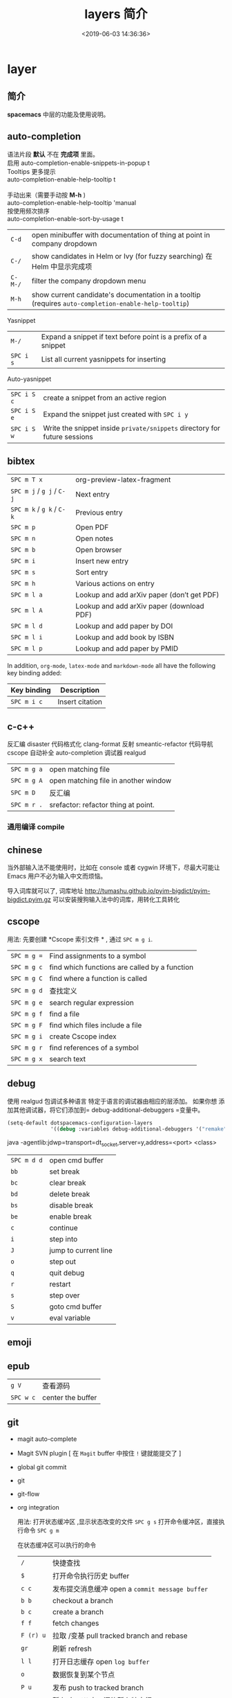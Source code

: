 #+TITLE: layers 简介
#+DESCRIPTION: layers 简介
#+KEYWORDS: spacemacs,layer
#+CATEGORIES: 软件使用
#+DATE: <2019-06-03 14:36:36>

* layer
** 简介 
  *spacemacs* 中层的功能及使用说明。 
 #+HTML: <!-- more -->
 
** auto-completion
   #+begin_verse
   语法片段 *默认* 不在 *完成项* 里面。
   启用 auto-completion-enable-snippets-in-popup t
   #+end_verse

   #+begin_verse
   Tooltips 更多提示 
   auto-completion-enable-help-tooltip t
   
   手动出来（需要手动按 *M-h* )
   auto-completion-enable-help-tooltip 'manual
   #+end_verse
   #+begin_verse
   按使用频次排序 
   auto-completion-enable-sort-by-usage t
   #+end_verse
   
   | ~C-d~   | open minibuffer with documentation of thing at point in company dropdown                             |
   | ~C-/~   | show candidates in Helm or Ivy (for fuzzy searching) 在 Helm 中显示完成项                            |
   | ~C-M-/~ | filter the company dropdown menu                                                                     |
   | ~M-h~   | show current candidate's documentation in a tooltip (requires =auto-completion-enable-help-tooltip=) |

   Yasnippet
   | ~M-/~     | Expand a snippet if text before point is a prefix of a snippet |
   | ~SPC i s~ | List all current yasnippets for inserting                      |

   Auto-yasnippet
   | ~SPC i S c~ | create a snippet from an active region                                    |
   | ~SPC i S e~ | Expand the snippet just created with ~SPC i y~                            |
   | ~SPC i S w~ | Write the snippet inside =private/snippets= directory for future sessions |

** bibtex
   | ~SPC m T x~ | org-preview-latex-fragment                    |
   | ~SPC m j~ / ~g j~ / ~C-j~ | Next entry                                 |
   | ~SPC m k~ / ~g k~ / ~C-k~ | Previous entry                             |
   | ~SPC m p~                 | Open PDF                                   |
   | ~SPC m n~                 | Open notes                                 |
   | ~SPC m b~                 | Open browser                               |
   | ~SPC m i~                 | Insert new entry                           |
   | ~SPC m s~                 | Sort entry                                 |
   | ~SPC m h~                 | Various actions on entry                   |
   | ~SPC m l a~               | Lookup and add arXiv paper (don’t get PDF) |
   | ~SPC m l A~               | Lookup and add arXiv paper (download PDF)  |
   | ~SPC m l d~               | Lookup and add paper by DOI                |
   | ~SPC m l i~               | Lookup and add book by ISBN                |
   | ~SPC m l p~               | Lookup and add paper by PMID               |

   In addition, =org-mode=, =latex-mode= and =markdown-mode= all have the following
   key binding added:

   | Key binding   | Description                                |
   |---------------+--------------------------------------------|
   | ~SPC m i c~   | Insert citation                            |
** c-c++
   反汇编 disaster
   代码格式化 clang-format
   反射 smeantic-refactor
   代码导航 cscope
   自动补全 auto-completion
   调试器 realgud 

   | ~SPC m g a~ | open matching file                   |
   | ~SPC m g A~ | open matching file in another window |
   | ~SPC m D~   | 反汇编                               |
   | ~SPC m r .~ | srefactor: refactor thing at point.  |

*** 通用编译 compile
** chinese
   当外部输入法不能使用时，比如在 console 或者 cygwin 环境下，尽最大可能让 Emacs
   用户不必为输入中文而烦恼。
  
   导入词库就可以了, 词库地址 
   http://tumashu.github.io/pyim-bigdict/pyim-bigdict.pyim.gz
   可以安装搜狗输入法中的词库，用转化工具转化
** cscope  
   用法: 先要创建 *Cscope 索引文件 * ,  通过  ~SPC m g i~.
   
   | ~SPC m g =~ | Find assignments to a symbol                  |
   | ~SPC m g c~ | find which functions are called by a function |
   | ~SPC m g C~ | find where a function is called               |
   | ~SPC m g d~ | 查找定义                                      |
   | ~SPC m g e~ | search regular expression                     |
   | ~SPC m g f~ | find a file                                   |
   | ~SPC m g F~ | find which files include a file               |
   | ~SPC m g i~ | create Cscope index                           |
   | ~SPC m g r~ | find references of a symbol                   |
   | ~SPC m g x~ | search text                                   |

** debug 
      使用 realgud 包调试多种语言
   特定于语言的调试器由相应的层添加。 如果你想
   添加其他调试器，将它们添加到= debug-additional-debuggers =变量中。

   #+BEGIN_SRC emacs-lisp
     (setq-default dotspacemacs-configuration-layers
                   '((debug :variables debug-additional-debuggers '("remake"))))
   #+END_SRC


   java -agentlib:jdwp=transport=dt_socket,server=y,address=<port> <class>
   | ~SPC m d d~ | open cmd buffer      |
   | ~bb~        | set break            |
   | ~bc~        | clear break          |
   | ~bd~        | delete break         |
   | ~bs~        | disable break        |
   | ~be~        | enable break         |
   | ~c~         | continue             |
   | ~i~         | step into            |
   | ~J~         | jump to current line |
   | ~o~         | step out             |
   | ~q~         | quit debug           |
   | ~r~         | restart              |
   | ~s~         | step over            |
   | ~S~         | goto cmd buffer      |
   | ~v~         | eval variable        |
** emoji 
** epub
   | ~g V~     | 查看源码          |
   | ~SPC w c~ | center the buffer |

** git
   - magit auto-complete
   - Magit SVN plugin [ 在 ~Magit~ buffer 中按住 ~!~ 键就能提交了 ]
   - global git commit
   - git
   - git-flow
   - org integration

     用法:  
     打开状态缓冲区 ,显示状态改变的文件 ~SPC g s~
     打开命令缓冲区，直接执行命令 ~SPC g m~
    
     在状态缓冲区可以执行的命令
     | ~/~       | 快捷查找                                        |
     | ~$~       | 打开命令执行历史 buffer                         |
     | ~c c~     | 发布提交消息缓冲 open a =commit message buffer= |
     | ~b b~     | checkout a branch                               |
     | ~b c~     | create a branch                                 |
     | ~f f~     | fetch changes                                   |
     | ~F (r) u~ | 拉取 /变基 pull tracked branch and rebase       |
     | ~gr~      | 刷新 refresh                                    |
     | ~l l~     | 打开日志缓存 open =log buffer=                  |
     | ~o~       | 数据恢复到某个节点                              |
     | ~P u~     | 发布 push to tracked branch                     |
     | ~s~       | 暂存,在 diff 中，还能暂存特定行                 |
     | ~x~       | 丢弃更改                                        |
     | ~S~       | 暂存全部                                        |
     | ~TAB~     | 查看文件改动 (diff)                             |
     | ~u~       | 取消暂存                                        |
     | ~U~       | 取消所有的暂存                                  |
     | ~v or V~  | select multiple lines                           |
     | ~z z~     | 隐藏改动                                        |

     写提交消息的 buff 中，按 ~M-n~ ,~M-p~  可以上下遍历历史提交信息

    
   git time machine(时间机器能够显示文件每次提交的内容 ),打开按键 ~SPC g t~
   | ~SPC g t~ | start git timemachine and initiate transient-state |
   | ~c~       | show current commit                                |
   | ~n~       | show next commit                                   |
   | ~N~       | show previous commit                               |
   | ~p~       | show previous commit                               |
   | ~q~       | leave transient-state and git timemachine          |
   | ~Y~       | copy current commit hash                           |

** github
** google translate
   | 翻译     | google-translate-at-point-reverse  @@html:<kbd>@@ SPC x g t @@html:</kbd>@@ |
   | 反向翻译 | google-translate-query-translate-reverse                                    |
   | 支持列表 | google-translate-supported-languages                                        |
   

   定义输出方向 
   google-translate-output-destination
   - nil  弹出缓冲区
   - echo-area
   - popup  弹出窗口
   - kill-ring 

** helm 
   调整 helm 缓冲区尺寸
   #+BEGIN_SRC emacs-lisp
     (setq-default dotspacemacs-configuration-layers '(
                                                       (helm :variables helm-enable-auto-resize t)))
   #+END_SRC

   #+begin_verse
   查找,@@html:<kbd>@@ SPC / @@html:</kbd>@@ 
   直接在搜索到的内容里改结果，就不用转到文件了 。 ~C-c C-e~
   到父一层目录查找，范围更广了 ~C-l~
   启动瞬态 ~M-SPC~
   #+end_verse
      
   书签管理 
   | ~C-d~ |删除|
   | ~C-e~ | 编辑                   |
   | ~C-f~ | 是否显示文件名位置                     |
   | ~C-o~ | open the selected bookmark in another window |

   helm-swoop,显示实时的搜索缓冲区, ~SPC s s~,觉得也没啥用
       
   对于通用参数，用法是,先选择函数，然后按 ~C-u~,最后按 ~RET~ 
   实例 : ~SPC SPC org-reload C-u RET~
       
   多个文件替换，只要 ~C-c C-e~,然后进入 ~iedit state~ 模式(~SPC s e~)
       
   回到 helm-buffer ,快捷键是 ~SPC r l~
   
   helm 中排除某 STRING  !STRING
** html 
   web-mode  编辑  css 和 html
   编辑 Sass/Scss 和 Less
*** 编译 Less
    C-c C-c         less-css-compile
    C-M-q           prog-indent-sexp

    emmet-mode 自动生成 html css
    evil-matchit 在 Tags 中导航 用 %
    slim 和 pug 模板 用 slim-mode 和 pug-mode 编辑
    急着看，用 impatient-mode
*** 键盘绑定  
**** Web 文件
     | 实时预览     | ~SPC m i~   |
     | 到对应标签   | ~SPC m g b~ |
     | 到子标签     | ~SPC m g c~ |
     | 导航到父标签 | ~SPC m g p~ |
**** CSS/SCSS
     | quickly navigate CSS rules | ~SPC m g h~ |
**** [[file:~/book/program/cheatsheet-a5.pdf][emmet-mode]] 
*** 缩略元素 C-j 扩展
    - HTML abbreviations
      - Basic tags
        a                       <a href=""></a>
        a.x                    <a class="x" href=""></a>
        a#q.x               <a id="q" class="x" href=""></a>
        a#q.x.y.z          <a id="q" class="x y z" href=""></a>
        #q                     <div id="q"> </div>
        .x                       <div class="x"> </div>
        #q.x                   <div id="q" class="x"> </div>
        #q.x.y.z              <div id="q" class="x y z"> </div>
      - Empty tags
        a/                       <a href=""/>
        a/.x                     <a class="x" href=""/>
        a/#q.x                   <a id="q" class="x" href=""/>
        a/#q.x.y.z               <a id="q" class="x y z" href=""/>
        Self-closing tags
        input[type=text]         <input type="text" name="" value=""/>
        img                      <img src="" alt=""/>
        img>metadata/*2          <img src="" alt=""> <metadata/> <metadata/> </img>
      - Siblings
        a+b                      <a href=""></a> <b></b>
        a+b+c                    <a href=""></a> <b></b> <c></c>
        a.x+b                    <a class="x" href=""></a> <b></b>
        a#q.x+b                  <a id="q" class="x" href=""></a> <b></b>
        a#q.x.y.z+b              <a id="q" class="x y z" href=""></a> <b></b>
        a#q.x.y.z+b#p.l.m.n      <a id="q" class="x y z" href=""></a> <b id="p" class="l m n"></b>
      - Tag expansion
        table+                   <table> <tr> <td> </td> </tr> </table>
        dl+                      <dl> <dt></dt> <dd></dd> </dl>
        ul+                      <ul> <li></li> </ul>
        ul++ol+                  <ul> <li></li> </ul> <ol> <li></li> </ol>
        ul#q.x.y[m=l]            <ul id="q" class="x y" m="l"> <li></li> </ul>
      - Parent > child
        a>b                      <a href=""><b></b></a>
        a>b>c                    <a href=""><b><c></c></b></a>
        a.x>b                    <a class="x" href=""><b></b></a>
        a#q.x>b                  <a id="q" class="x" href=""><b></b></a>
        a#q.x.y.z>b              <a id="q" class="x y z" href=""><b></b></a>
        a#q.x.y.z>b#p.l.m.n      <a id="q" class="x y z" href=""><b id="p" class="l m n"></b></a>
        #q>.x                    <div id="q"> <div class="x"> </div> </div>
        a>b+c                    <a href=""> <b></b> <c></c> </a>
        a>b+c>d                  <a href=""> <b></b> <c><d></d></c> </a>
      - Climb-up
        a>b^c                    <a href=""><b></b></a><c></c>
        a>b>c^d                  <a href=""> <b><c></c></b> <d></d> </a>
        a>b>c^^d                 <a href=""><b><c></c></b></a> <d></d>
      - Multiplication
        a*1                      <a href=""></a>
        a*2                      <a href=""></a> <a href=""></a>
        a/*2                     <a href=""/> <a href=""/>
        a*2+b*2                  <a href=""></a> <a href=""></a> <b></b> <b></b>
        a*2>b*2                  <a href=""> <b></b> <b></b> </a> <a href=""> <b></b> <b></b> </a>
        a>b*2                    <a href=""> <b></b> <b></b> </a>
        a#q.x>b#q.x*2            <a id="q" class="x" href=""> <b id="q" class="x"></b> <b id="q" class="x"></b> </a>
        a#q.x>b/#q.x*2           <a id="q" class="x" href=""> <b id="q" class="x"/> <b id="q" class="x"/> </a>
      - Item numbering
        ul>li.item$*3            <ul> <li class="item1"></li> <li class="item2"></li> <li class="item3"></li> </ul>
        ul>li.item$$$*3          <ul> <li class="item001"></li> <li class="item002"></li> <li class="item003"></li> </ul>
        ul>li.item$@-*3          <ul> <li class="item3"></li> <li class="item2"></li> <li class="item1"></li> </ul>
        ul>li.item$@3*3          <ul> <li class="item3"></li> <li class="item4"></li> <li class="item5"></li> </ul>
        ul>li.item$@-3*3         <ul> <li class="item5"></li> <li class="item4"></li> <li class="item3"></li> </ul>
        a$b$@-/*5                <a1b5/> <a2b4/> <a3b3/> <a4b2/> <a5b1/>
        a.$*2>b.$$@-*3           <a class=\"1\" href=""> <b class=\"03\"></b> <b class=\"02\"></b> <b class=\"01\"></b> </a> <a class=\"2\" href=""> <b class=\"03\"></b> <b class=\"02\"></b> <b class=\"01\"></b> </a>
      - Properties
        b[x]                     <b x=""></b>
        b[x=]                    <b x=""></b>
        b[x=""]                  <b x=""></b>
        b[x=y]                   <b x="y"></b>
        b[x="y"]                 <b x="y"></b>
        b[x="()"]                <b x="()"></b>
        b[x m]                   <b x="" m=""></b>
        b[x= m=""]               <b x="" m=""></b>
        b[x=y m=l]               <b x="y" m="l"></b>
        b/[x=y m=l]              <b x="y" m="l"/>
        b#foo[x=y m=l]           <b id="foo" x="y" m="l"></b>
        b.foo[x=y m=l]           <b class="foo" x="y" m="l"></b>
        b#foo.bar.mu[x=y m=l]    <b id="foo" class="bar mu" x="y" m="l"></b>
        b/#foo.bar.mu[x=y m=l]   <b id="foo" class="bar mu" x="y" m="l"/>
        b[x=y]+b                 <b x="y"></b> <b></b>
        b[x=y]+b[x=y]            <b x="y"></b> <b x="y"></b>
        b[x=y]>b                 <b x="y"><b></b></b>
        b[x=y]>b[x=y]            <b x="y"><b x="y"></b></b>
        b[x=y]>b[x=y]+c[x=y]     <b x="y"> <b x="y"></b> <c x="y"></c> </b>
      - Parentheses
        (a)                      <a href=""></a>
        (a)+(b)                  <a href=""></a> <b></b>
        a>(b)                    <a href=""><b></b></a>
        (a>b)>c                  <a href=""><b></b></a>
        (a>b)+c                  <a href=""><b></b></a> <c></c>
        z+(a>b)+c+k              <z></z> <a href=""><b></b></a> <c></c> <k></k>
        (x)*2                    <x></x> <x></x>
        ((x)*2)                  <x></x> <x></x>
        ((x))*2                  <x></x> <x></x>
        (x>b)*2                  <x><b></b></x> <x><b></b></x>
        (x+b)*2                  <x></x> <b></b> <x></x> <b></b>
      - Text
        a{Click me}              <a href="">Click me</a>
        a>{Click me}*2           <a href=""> Click me Click me </a>
        x{click}+b{here}         <x>click</x> <b>here</b>
        span>{click}+b{here}     <span> click <b>here</b> </span>
        p>{Click}+span{here}+{ to continue} <p> Click <span>here</span> to continue </p>
        p{Click}+span{here}+{ to continue} <p> Click </p> <span>here</span> to continue
      - Filter: HTML with comments
        a.b|c                    <!-- .b --> <a class="b" href=""></a> <!-- /.b -->
        #a>.b|c                  <!-- #a --> <div id="a"> <!-- .b --> <div class="b"> </div> <!-- /.b --> </div> <!-- /#a -->
    - CSS abbreviations
      - Basic Usage
        - p1-2!+m10e+bd1#2s        padding: 1px 2px !important; margin: 10em; border: 1px #222 solid;
      - Keywords
        m                        margin: ;
        bg+                      background: #fff url() 0 0 no-repeat;
        c                        color: #000;
** imenu-list 
   | ~SPC b i~ | toggle imenu-list window                               |
   | ~q~       | quit imenu-list window                                 |
   | ~RET~     | go to current entry                                    |
   | ~d~       | display current entry, keep focus on imenu-list window |
   | ~f~       | fold/unfold current section                            |
   | ~r~       | refresh imenu-list window                              |
** import-js  [导入模块，并导航代码]
   安装  
   #+BEGIN_SRC sh
     $ npm install -g import-js
   #+END_SRC
   如果这不起作用,可以用下面方式 
   #+BEGIN_SRC sh
     $ sudo npm install --unsafe-perm -g import-js
   #+END_SRC

   启用，在 javascript 配置 
   #+BEGIN_SRC elisp
     (javascript :variables javascript-import-tool 'import-js)
   #+END_SRC
   然后，层 ~react~  和 ~typescript~ 也有此特性

   | ~SPC m i i~ | 导入光标下变量对应的模块                 |
   | ~SPC m i f~ | 导入任何缺少的模块并删除任何未使用的模块 |
   | ~SPC m i g~ | 转到光标下的变量模块                     |

** javascript
   使用 js2-mode 对 js 语言支持
   特性  
   - 多个后端支持：Tern 和 LSP
   - 智能代码折叠
   - 重构：使用[[https://github.com/magnars/js2-refactor.el][js2-refactor]]完成。
   - 自动完成和文档
   - 通过[[https://github.com/skeeto/skewer-mode][skewer-mode]]和[[https://github.com/pandeiro/livid-mode][livid-mode]]提供 REPL
   - 使用 web-beautify 格式化

   启用 导入帮助程序(~ImportJS~) 
   #+begin_src sh
     $ npm install -g import-js
   #+end_src
  
   flycheck 错误检查
   #+BEGIN_SRC sh
     $ npm install -g eslint
     # or
     $ npm install -g jshint
   #+END_SRC

   如果安装在非标准目录中，请添加该目录
   #+BEGIN_SRC elisp
     (add-to-list 'exec-path "/path/to/node/bins" t)
   #+END_SRC

   美化 
   添加  ~web-beautify~ ，或 ~prettier~ 层，参考层文档

   import-js，导入模块，并导航代码
   #+BEGIN_SRC elisp
     (javascript :variables javascript-import-tool 'import-js)
   #+END_SRC
   | ~SPC m i i~ | 导入光标下变量对应的模块                 |
   | ~SPC m i f~ | 导入任何缺少的模块并删除任何未使用的模块 |
   | ~SPC m g i~ | 转到光标下变量对应的模块                 |

   选择后端 
   #+BEGIN_SRC elisp
     (javascript :variables javascript-backend 'tern)
   #+END_SRC

   或者本地变量 =.dir-locals.el=
   #+BEGIN_SRC elisp
     ((js2-mode (javascript-backend . lsp)))
   #+END_SRC

   选择格式化程序
   #+BEGIN_SRC elisp
     (javascript :variables javascript-fmt-tool 'web-beautify)
   #+END_SRC

   或者本地变量 =.dir-locals.el=
   #+BEGIN_SRC elisp
     ((js2-mode (javascript-fmt-tool . prettier)))
   #+END_SRC

   调试器（dap 集成）
   安装 =M-x dap-firefox-setup= 

   调整缩进，设置变量
   #+BEGIN_SRC emacs-lisp
     (setq-default js2-basic-offset 2)
   #+END_SRC
   或者
   #+BEGIN_SRC emacs-lisp
     (javascript :variables js2-basic-offset 2)
   #+END_SRC

   同样 缩进 JSON 文件的方式,或在 层中设置
   #+BEGIN_SRC emacs-lisp
     (setq-default js-indent-level 2)
   #+END_SRC

   浏览器端 REPL 交互 ,需要开启 httpd 服务
   空白页交互 run-skewer
   页面交互,需要安装 Greasemonkey 脚本
   #+BEGIN_SRC elisp
     (setq-default dotspacemacs-configuration-layers
                   '((javascript :variables javascript-repl `skewer)))
   #+END_SRC

   服务器端 REPL 交互 
   #+BEGIN_SRC elisp
     (setq-default dotspacemacs-configuration-layers
                   '((javascript :variables javascript-repl `nodejs)))
   #+END_SRC

   node ,配置 自动把 node_modules/.bin 添加到  =exec_path=
   #+BEGIN_SRC elisp
     (setq-default dotspacemacs-configuration-layers
                   '((javascript :variables node-add-modules-path t)))
   #+END_SRC

   js2 模式
   ~SPC m w~ ,切换 js2 模式警告和错误
   ~%~,块间跳转
   
   js2 mode 补全 ~node~ 变量
   #+BEGIN_SRC elisp
     (setq-default dotspacemacs-configuration-layers
                   '((javascript :variables js2-include-node-externs t)))
   #+END_SRC

   | ~SPC m z c~ | 隐藏元素          |
   | ~SPC m z o~ | 显示元素          |
   | ~SPC m z r~ | 显示所有元素      |
   | ~SPC m z e~ | 隐藏/显示元素开关 |
   | ~SPC m z F~ | 隐藏函数开关      |
   | ~SPC m z C~ | 隐藏注释开关      |

   重构（js2-refactor）
   | ~SPC m k~     | 删除到行的末尾，但不跨越语义边界                                       |
   | ~SPC m r 3 i~ | 将三元运算符转换为 if 语句                                             |
   | ~SPC m r a g~ | 如果缺少，则创建一个= / * global * / = annotation，并添加 var 以指向它 |
   | ~SPC m r a o~ | 用对象文字命名参数   替换函数调用的参数                                |
   | ~SPC m r b a~ | 将最后一个子节点移出当前函数，if-statement，for-loop 或 while-loop     |
   | ~SPC m r c a~ | 将多行数组转换为一行                                                   |
   | ~SPC m r c o~ | 将多行对象文字转换为一行                                               |
   | ~SPC m r c u~ | 将多行函数转换为一行（期望分号作为语句分隔符）                         |
   | ~SPC m r e a~ | 将一行数组转换为多行                                                   |
   | ~SPC m r e f~ | 将标记的表达式提取到新的命名函数中                                     |
   | ~SPC m r e m~ | 将标记的表达式提取到对象文字中的新方法中                               |

   文档（js-doc）
   | ~SPC m r d b~ | 为当前文件插入 JSDoc 注释 |
   | ~SPC m r d f~ | 为函数 插入 JSDoc 注释    |
   | ~SPC m r d t~ | 给注释插入 tag|
   | ~SPC m r d h~ | 显示可用的 jsdoc tag 列表 |

   REPL（skewer-mode）

   | ~SPC m e e~ | 求值选中部分表达式               |
   | ~SPC m e E~ | 求值选区并插入结果               |
   | ~SPC m s b~ | 求值 buff                        |
   | ~SPC m s B~ | 求值选区 并 切换到 REPL buffer   |
   | ~SPC m s r~ | 将当前选区发送到 REPL            |
   | ~SPC m s s~ | 切换到 REPL                      |

** latex
   | ~SPC m -~     | recenter output buffer                     |
   | ~SPC m ​,​~     | TeX command on master file                 |
   | ~SPC m .~     | mark LaTeX environment                     |
   | ~SPC m *~     | mark LaTeX section                         |
   | ~SPC m %~     | comment or uncomment a paragraph           |
   | ~SPC m ;~     | comment or uncomment a region              |
   | ~SPC m a~     | run all commands (compile and open viewer) |
   | ~SPC m b~     | build                                      |
   | ~SPC m c~     | close LaTeX environment                    |
   | ~SPC m e~     | insert LaTeX environment                   |
   | ~SPC m i i~   | insert =\item=                             |
   | ~SPC m k~     | kill TeX job                               |
   | ~SPC m l~     | recenter output buffer                     |
   | ~SPC m m~     | insert LaTeX macro                         |
   | ~SPC m s~     | insert LaTeX section                       |
   | ~SPC m v~     | view output                                |
   | ~SPC m h d~   | TeX documentation, can be very slow        |
   | ~SPC m f e~   | fill LaTeX environment                     |
   | ~SPC m f p~   | fill LaTeX paragraph                       |
   | ~SPC m f r~   | fill LaTeX region                          |
   | ~SPC m f s~   | fill LaTeX section                         |
   | ~SPC m p r~   | preview region                             |
   | ~SPC m p b~   | preview buffer                             |
   | ~SPC m p d~   | preview document                           |
   | ~SPC m p e~   | preview environment                        |
   | ~SPC m p s~   | preview section                            |
   | ~SPC m p p~   | preview at point                           |
   | ~SPC m p f~   | cache preamble for preview                 |
   | ~SPC m p c~   | clear previews                             |
   | ~SPC m v~     | view                                       |
   | ~SPC m x b~   | make font bold                             |
   | ~SPC m x B~   | make font medium weight                    |
   | ~SPC m x c~   | make font monospaced (for code)            |
   | ~SPC m x e~   | make font emphasised                       |
   | ~SPC m x i~   | make font italic                           |
   | ~SPC m x o~   | make font oblique                          |
   | ~SPC m x r~   | remove font properties                     |
   | ~SPC m x f a~ | use calligraphic font                      |
   | ~SPC m x f c~ | use small-caps font                        |
   | ~SPC m x f f~ | use sans serif font                        |
   | ~SPC m x f n~ | use normal font                            |
   | ~SPC m x f r~ | use serif font                             |
   | ~SPC m x f u~ | use upright font                           |

   Folding
   Available only when =latex-enable-folding= is non nil.

   | Key binding | Description          |
   |-------------+----------------------|
   | ~SPC m z =~ | fold TeX math        |
   | ~SPC m z b~ | fold TeX buffer      |
   | ~SPC m z e~ | fold TeX environment |
   | ~SPC m z m~ | fold TeX macro       |
   | ~SPC m z r~ | fold TeX region      |

   RefTeX

   | Key binding   | Description                           |
   |---------------+---------------------------------------|
   | ~SPC m r c~   | reftex-citation                       |
   | ~SPC m r g~   | reftex-grep-document                  |
   | ~SPC m r i~   | reftex-index-selection-or-word        |
   | ~SPC m r I~   | reftex-display-index                  |
   | ~SPC m r TAB~ | reftex-index                          |
   | ~SPC m r l~   | reftex-label                          |
   | ~SPC m r p~   | reftex-index-phrase-selection-or-word |
   | ~SPC m r P~   | reftex-index-visit-phrases-buffer     |
   | ~SPC m r r~   | reftex-reference                      |
   | ~SPC m r s~   | reftex-search-document                |
   | ~SPC m r t~   | reftex-toc                            |
   | ~SPC m r T~   | reftex-toc-recenter                   |
   | ~SPC m r v~   | reftex-view-crossref                  |
** lisp
*** 调试 (有问题)
    #+BEGIN_SRC elisp
      (defun helloworld (name)
        (let ((n (subroutine name)))
          (message (format "Hello world, %s!" name))))

      (defun subroutine (s)
        (concat "my dear " s))

      (helloworld "Spacemacs")
    #+END_SRC

    步骤
    1. 此在文件里 按 ~, '~
    1. 把光标放在源码块， 按 ~, e f~. 每个表达式都要执行一遍 (函数的定义有了)
    2. 如果想调试某个表达式，把光标放在 ~defun~ 关键字处，按 ~, d f~, 它会放置一个 ~断点~ (断点有了)
    3. 然后在调用的地方 ， =(helloworld "Spacemacs")= 右括号尾部, 按 ~, e e~ ,求值表达式 (调试的代码有了)

*** 结构安全编辑
    保持 ~s-expressions~ 平衡
    开关 ~SPC m T s~
     
    自动开启
    #+BEGIN_SRC emacs-lisp
      (spacemacs/toggle-evil-safe-lisp-structural-editing-on-register-hook-emacs-lisp-mode)
    #+END_SRC

    or to enable it for all supported modes:

    #+BEGIN_SRC emacs-lisp
      (spacemacs/toggle-evil-safe-lisp-structural-editing-on-register-hooks)
    #+END_SRC

    模式行会显示此标记  =🆂=
*** 键绑定
    | ~SPC m g g~                | 转到定义                                             |
    | ~SPC m g G~                | 两一个窗口打开定义                                   |
    | ~SPC m h h~                | 函数简短描述                                         |
    | ~SPC m c c~                | 字节编译当前文件                                     |
    | ~SPC m c l~                | 弹出 compile-log buffer                              |
    | ~SPC m e $~ or ~SPC m e l~ | 跳到行尾并求值,( 这个好 )                            |
    | ~SPC m e b~                | evaluate current buffer                              |
    | ~SPC m e C~                | evaluate current =defun= or =setq=                   |
    | ~SPC m e e~                | 求值光标前的表达式                                   |
    | ~SPC m e f~                | 求值当前函数 (好)                                    |
    | ~SPC m e r~                | evaluate current region  (这个很好)                  |
    | ~SPC m ​,​~                  | toggle =lisp state=  (不会用)                        |
    | ~SPC m t b~                | run tests of current buffer  (不会用)                |
    | ~SPC m t q~                | run =ert=                (不会用)                    |
    | ~SPC m d m~                | open [[https://github.com/joddie/macrostep][macrostep]] transient-state(对宏有用，可以折叠宏) |
    | ~SPC m :~                  | toggle nameless minor mode(关闭命名空间)             |
    | ~SPC k :~                  | 执行 lisp 命令                                       |
    | ~SPC k (~                  | 插入同级表达式(上一行)                               |
    | ~SPC k )~                  | 插入同级表达式(下一行)                               |
    | ~SPC k $~                  | 到此表达式尾部括号                                   |
    | ~SPC k 0~                  | 到此表达式开头 ( % 更好)                             |
    | ~SPC k ds~                 | 删除光标下的符号 (还行)                              |
    | ~SPC k dw~                 | 删除 word                                            |
    | ~SPC k w~                  | wrap expression with parenthesis                     |
    | ~SPC k W~                  | unwrap expression                                    |
    | ~SPC k y~                  | copy expression (还行)                               |
*** 用 overseer 测试
    | ~SPC m t a~ | overseer test |
    | ~SPC m t A~ | test debug    |
    | ~SPC m t t~ | run test      |
    | ~SPC m t b~ | test buffer   |
    | ~SPC m t f~ | test file     |
    | ~SPC m t g~ | test tags     |
    | ~SPC m t p~ | test prompt   |
    | ~SPC m t q~ | test quiet    |
    | ~SPC m t h~ | test help     |
*** 开启 smartparens 可以求值配对函数
    | ~SPC m e c~ | evaluate sexp around point   |
    | ~SPC m e s~ | evaluate symbol around point |
*** 代码格式化
    | ~SPC m = b~ | format current buffer   |
    | ~SPC m = f~ | format current function |
    | ~SPC m = o~ | format all on one line  |
    | ~SPC m = s~ | format current sexp     |
*** 调试
    | ~SPC m d f~ | on a =defun= symbol toggle on the instrumentalisation of the function  |
    | ~SPC m d F~ | on a =defun= symbol toggle off the instrumentalisation of the function |
    | ~SPC m d t~ | insert =(debug)= to print the stack trace and re-evaluate the function |

** org
*** 特点 
    整合子弹头 org-bullets 
    整合番茄时钟  org-pomodaro 
    演示模式 org-present
    插入图像 org-download
    管理工程下的代办 org-projectile
    插入 org 格式的剪贴板中的 URL (org-cliplink) 
   
    : 任何 org 相关代码 不能在  =dotspacemacs/user-config= 之前加载，会冲突
    确定 org 加载后，对 org 进行配置 
    #+BEGIN_SRC emacs-lisp
      (with-eval-after-load 'org
        ;; here goes your Org config :)
        ;; ....
        )
    #+END_SRC

    要不来会出现异常，如下
    #+begin_verse
   If this is not done you will encounter a lot of unbind key exceptions while working with org.
   More details can be found [[https://github.com/syl20bnr/spacemacs/issues/8106][here]].
    #+end_verse

*** github 
    导出到 github
    #+BEGIN_SRC emacs-lisp
      (setq-default dotspacemacs-configuration-layers '(
                                                        (org :variables org-enable-github-support t)))
    #+END_SRC

*** Twitter Bootstrap support
    启用导出到 Twitter Bootstrap 格式的 HTML   
    #+BEGIN_SRC emacs-lisp
      (setq-default dotspacemacs-configuration-layers '(
                                                        (org :variables
                                                             org-enable-bootstrap-support t)))
    #+END_SRC

*** Gnuplot 
    通过[[http://www.gnuplot.info/][Gnuplot]]绘制表格内的数据, windows 有问题，要排除  =dotspacemacs-excluded-packages=
*** Reveal.js
    导出 Reveal.js

    #+BEGIN_SRC emacs-lisp
      (setq-default dotspacemacs-configuration-layers
                    '((org :variables org-enable-reveal-js-support t)))
    #+END_SRC

    [[https://github.com/hakimel/reveal.js/releases][download]] =reveal.js= 并且 把 =org-reveal-root= 指向 =reveal.js=  路径
    文档 the [[https://github.com/yjwen/org-reveal#set-the-location-of-revealjs][manual]].

    或者，将以下行添加到要处理的每个 =.org= 文件中：
    #+BEGIN_EXAMPLE
      #+REVEAL_ROOT: http://cdn.jsdelivr.net/reveal.js/3.0.0/
    #+END_EXAMPLE
*** Org-journal [ 简单的日记管理系统 ]
    - 在目录中每天创建一个单独的日志文件
    - 新的日志文件将始终迁移具有所选 TODO 状态的条目
    - 具有日志加密功能
    - 轻松集成 org-agenda 和 Emacs 日历，iCalendar

    #+BEGIN_SRC emacs-lisp
      (setq-default dotspacemacs-configuration-layers '(
                                                        (org :variables
                                                             org-enable-org-journal-support t)))
    #+END_SRC
    
    默认存储在 =~/Documents/journal/= 文件夹, 在 user-config 中覆盖
    #+BEGIN_SRC emacs-lisp
      (setq org-journal-dir "~/org/journal/")
    #+END_SRC

    要更改日志文件名格式 
    #+BEGIN_SRC emacs-lisp
      (setq org-journal-file-format "%Y-%m-%d")
    #+END_SRC
    *警告* : 不能包含扩展名，会破坏日历搜索功能

    配置日志的格式 
    #+BEGIN_EXAMPLE
    #+TITLE: Tuesday, September 06 2016
    #+END_EXAMPLE
    配置日期 
    #+BEGIN_SRC emacs-lisp
      (setq org-journal-date-prefix "#+TITLE: ")
      (setq org-journal-date-format "%A, %B %d %Y")
    #+END_SRC
  
    配置时间格式
    #+BEGIN_SRC emacs-lisp
      (setq org-journal-time-prefix "* ")
      (setq org-journal-time-format "")
    #+END_SRC

    或在 layer 中配置也可以
  
    #+BEGIN_SRC emacs-lisp
      (setq-default dotspacemacs-configuration-layers '(
                                                        (org :variables
                                                             org-enable-org-journal-support t
                                                             org-journal-dir "~/org/journal/"
                                                             org-journal-file-format "%Y-%m-%d"
                                                             org-journal-date-prefix "#+TITLE: "
                                                             org-journal-date-format "%A, %B %d %Y"
                                                             org-journal-time-prefix "* "
                                                             org-journal-time-format "")
                                                        )
    #+END_SRC
*** Hugo (巨大，无限) 
    是一种兼容 ~Markdown~ , ~TOML/YAML~ 的前端格式
    #+BEGIN_SRC emacs-lisp
      (setq-default dotspacemacs-configuration-layers '(
                                                        (org :variables
                                                             org-enable-hugo-support t)))
    #+END_SRC
*** Trello [ 也是一种文档展现形式吧 ]
    #+BEGIN_SRC emacs-lisp
      (setq-default dotspacemacs-configuration-layers '(
                                                        (org :variables
                                                             org-enable-trello-support t)))
    #+END_SRC
*** bullets
    配置子弹
    #+BEGIN_SRC emacs-lisp
      (setq org-bullets-bullet-list '("■" "◆" "▲" "▶"))
    #+END_SRC
    禁用子弹
    #+BEGIN_SRC emacs-lisp
      (dotspacemacs-excluded-packages '(org-bullets))
    #+END_SRC
*** Project [ 项目支持 ]
    指定项目特定 TODOs,如果是绝对路径，那么所有项目的 TODOs 都在那个文件里，只有
    文件名的话,就存储在项目的根目录

    #+BEGIN_SRC emacs-lisp
      (setq-default dotspacemacs-configuration-layers
                    '((org :variables org-projectile-file "TODOs.org")))
    #+END_SRC

    TODO 文件不会自动加载到 agenda 中的，可以这样配置 
    #+BEGIN_SRC emacs-lisp
      (with-eval-after-load 'org-agenda
        (require 'org-projectile)
        (mapcar '(lambda (file)
                   (when (file-exists-p file)
                     (push file org-agenda-files)))
                (org-projectile-todo-files)))
    #+END_SRC
*** Org-brain support
*** Mode line 
    临时显示  org clock , 请按 ~SPC t m c~   
    永久显示 
    #+BEGIN_SRC elisp
      (setq spaceline-org-clock-p t)
    #+END_SRC
*** Sticky header[ 粘性标题支持 ]
    #+BEGIN_SRC emacs-lisp
      (setq-default dotspacemacs-configuration-layers '(
                                                        (org :variables
                                                             org-enable-sticky-header t)))
    #+END_SRC
*** Epub 
    输出 epub 格式 
    #+BEGIN_SRC emacs-lisp
      (setq-default dotspacemacs--configuration-layers
                    '((org :variables
                           org-enable-epub-support t)))
    #+END_SRC
*** 快捷键
**** start org
     | ~SPC a o #~   | 显示 agenda 中没有开启 TODO 的列表                                 |
     | ~SPC a o /~   | 在 agenda files 中搜索                                             |
     | ~SPC a o a~   | agenda list                                                        |
     | ~SPC a o c~   | 打开 capture ,供你写文字(可以配置模板)                             |
     | ~SPC a o e~   | org store agenda views                                             |
     | ~SPC a o f i~ | org feed 转到 inbox                                                |
     | ~SPC a o f u~ | org feed 更新全部                                                  |
     | ~SPC a o C c~ | 取消时钟                                                           |
     | ~SPC a o C g~ | 最后的 clocked-in clock (go to specific recent clock with ~SPC u~) |
     | ~SPC a o C i~ | clock in                                                           |
     | ~SPC a o C I~ | clock in last                                                      |
     | ~SPC a o C j~ | 到 current clock                                                   |
     | ~SPC a o C o~ | clock out                                                          |
     | ~SPC a o C r~ | resolve clocks                                                     |
     | ~SPC a o l~   | 保存 link                                                          |
     | ~SPC a o m~   | 列出 tags                                                          |
     | ~SPC a o o~   | agenda 命令列表                                                    |
     | ~SPC a o s~   | 也是搜索，就是上面的显示文件名                                     |
     | ~SPC a o t~   | 显示 todo list                                                     |
**** 开关
     | ~SPC m T c~ | org-toggle-checkbox                           |
     | ~SPC m T e~ | org-toggle-pretty-entities                    |
     | ~SPC m T i~ | org-toggle-inline-images                      |
     | ~SPC m T l~ | org-toggle-link-display                       |
     | ~SPC m T t~ | org-show-todo-tree                            |
     | ~SPC m T T~ | org-todo                                      |
     | ~SPC m T V~ | toggle =space-doc-mode= a read-only view mode |
     | ~SPC m T x~ | org-preview-latex-fragment                    |
**** org-mode
     | ~SPC m *~     | org-ctrl-c-star                               |
     | ~SPC m RET~   | org-ctrl-c-ret                                |
     | ~SPC m -~     | org-ctrl-c-minus                              |
     | ~SPC m '​~     | org-edit-special                              |
     | ~SPC m a~     | org-agenda                                    |
     | ~SPC m A~     | org-attach                                    |
     | ~SPC m c~     | org-capture                                   |
     | ~SPC m C c~   | org-clock-cancel                              |
     | ~SPC m C d~   | Temporarily show clock times for current file |
     | ~SPC m C e~   | org-evaluate-time-range                       |
     | ~SPC m C g~   | org-clock-goto                                |
     | ~SPC m C i~   | org-clock-in                                  |
     | ~SPC m C I~   | org-clock-in-last                             |
     | ~SPC m C j~   | Jump to the current clock                     |
     | ~SPC m C o~   | org-clock-out                                 |
     | ~SPC m C R~   | Insert clock report                           |
     | ~SPC m C r~   | org-resolve-clocks                            |
     | ~SPC m d d~   | org-deadline                                  |
     | ~SPC m d s~   | org-schedule                                  |
     | ~SPC m d t~   | org-time-stamp                                |
     | ~SPC m d T~   | org-time-stamp-inactive                       |
     | ~SPC m e e~   | org-export-dispatch                           |
     | ~SPC m e m~   | send current buffer as HTML email message     |
     | ~SPC m f i~   | org-feed-goto-inbox                           |
     | ~SPC m f u~   | org-feed-update-all                           |
     | ~SPC m l~     | org-open-at-point                             |
     | ~SPC m L~     | org-shiftright                                |
     | ~SPC m H~     | org-shiftleft                                 |
     | ~SPC m K~     | org-shiftup                                   |
     | ~SPC m J~     | org-shiftdown                                 |
     | ~SPC m C-S-l~ | org-shiftcontrolright                         |
     | ~SPC m C-S-h~ | org-shiftcontrolleft                          |
     | ~SPC m C-S-j~ | org-shiftcontroldown                          |
     | ~SPC m C-S-k~ | org-shiftcontrolup                            |
     | ~SPC s j~     | spacemacs/jump-in-buffer (jump to a heading)  |
**** evil-org-mode
     | ~gj~ / ~gk~   | 元素间导航        |
     | ~gh~ / ~gl~   | 父 /子 间导航     |
     | ~gH~          | 根节点,第一级标题 |
     | ~M-j~ / ~M-k~ | 元素移动          |
     | ~M-J~ / ~M-K~ | 元素树移动        |
     | ~M-h~ / ~M-l~ | 元素自身升降级    |
     | ~M-H~ / ~M-L~ | 元素树升降级      |
**** 表
     | ~SPC m t c~   | 把表转换为 table.el              |
     | ~SPC m t d c~ | 删除列                           |
     | ~SPC m t d r~ | 删除行                           |
     | ~SPC m t e~   | 插入计算结果                     |
     | ~SPC m t E~   | 导出表格(格式自己配)             |
     | ~SPC m t i c~ | 插入列                           |
     | ~SPC m t i h~ | 插入水平线                       |
     | ~SPC m t i r~ | 插入行                           |
     | ~SPC m t I~   | 将文件导入表格                   |
     | ~SPC m t n~   | 新建表格                         |
     | ~SPC m t N~   | 新建 table.el 格式表格           |
     | ~SPC m t p~   | 使用 org-plot / gnuplot 绘制表格 |
     | ~SPC m t r~   | 应用公式计算当前行               |
     | ~SPC m t s~   | 表格排序                         |
     | ~SPC m t t f~ | 公式调试器开关                   |
     | ~SPC m t t o~ | 行/列号的显示开关                |
     | ~SPC m t w~   | 长行截断到两行                   |
**** 元素插入
     | ~SPC m i d~   | org-insert-drawer                                |
     | ~SPC m i D s~ | 插入屏幕截图                                     |
     | ~SPC m i D y~ | 插入网络图片(图片保存在一级标题命名的文件夹下)   |
     | ~SPC m i e~   | org-set-effort                     effort        |
     | ~SPC m i f~   | org-insert-footnote              脚注            |
     | ~SPC m i h~   | org-insert-heading             标题              |
     | ~SPC m i H~   | org-insert-heading-after-current                 |
     | ~SPC m i i~   | org-insert-item 列表项                           |
     | ~SPC m i K~   | spacemacs/insert-keybinding-org         键盘按键 |
     | ~SPC m i l~   | org-insert-link        链接                      |
     | ~SPC m i L~   | 网络链接，会自动附上有标题的链接                 |
     | ~SPC m i n~   | org-add-note  插入一段 note                         |
     | ~SPC m i p~   | org-set-property    插入属性                         |
     | ~SPC m i s~   | org-insert-subheading 插入子标题                      |
     | ~SPC m i t~   | org-set-tags                  插入 tag              |
     |               |                                                  |
**** link
     打开链接 | ~SPC m x o~ | org-open-at-point |
**** Babel / Source Blocks
     | ~SPC m b .~ | 进入 Transient 状态|
     | ~SPC m b a~ | 产生一个 has 码 org-babel-sha1-hash         |
     | ~SPC m b b~ | 执行块 org-babel-execute-buffer            |
     | ~SPC m b c~ | 检查 org-babel-check-src-block              |
     | ~SPC m b d~ | 分成两段代码块 org-babel-demarcate-block      |
     | ~SPC m b e~ | 执行 org-babel-execute-maybe               |
     | ~SPC m b f~ | org-babel-tangle-file                    |
     | ~SPC m b g~ | 跳到命名代码块 org-babel-goto-named-src-block   |
     | ~SPC m b i~ | org-babel-lob-ingest                     |
     | ~SPC m b I~ | 代码块信息 org-babel-view-src-block-info      |
     | ~SPC m b j~ | 插入头部参数 org-babel-insert-header-arg        |
     | ~SPC m b l~ | org-babel-load-in-session                |
     | ~SPC m b n~ | 下一个代码块 org-babel-next-src-block         |
     | ~SPC m b o~ | 打开求值结果 buffer  org-babel-open-src-block-result |
     | ~SPC m b p~ | 上一个代码块 org-babel-previous-src-block            |
     | ~SPC m b r~ | 跳到命名结果块 org-babel-goto-named-result      |
     | ~SPC m b s~ | org-babel-execute-subtree                |
     | ~SPC m b t~ | org-babel-tangle                         |
     | ~SPC m b u~ |跳到代码块头部 org-babel-goto-src-block-head     |
     | ~SPC m b v~ |在另一个 buffer 展开代码块  org-babel-expand-src-block |
     | ~SPC m b x~ | org-babel-do-key-sequence-in-edit-buffer |
     | ~SPC m b z~ | org-babel-switch-to-session              |
     | ~SPC m b Z~ | org-babel-switch-to-session-with-code    |
**** 加强
     | ~SPC m x b~ | 粗体     |
     | ~SPC m x c~ | 代码     |
     | ~SPC m x i~ | 斜体     |
     | ~SPC m x r~ | 清除特性 |
     | ~SPC m x s~ | 删除线   |
     | ~SPC m x u~ | 下划线   |
     | ~SPC m x v~ | 等宽     |
     |             |          |
**** 在日历中导航
     | ~M-l~ | 明天 |
     | ~M-h~ | 昨天 |
     | ~M-j~ | 下周 |
     | ~M-k~ | 上周 |
     | ~M-L~ | 下月 |
     | ~M-H~ | 上月 |
     | ~M-J~ | 下年 |
     | ~M-K~ | 上年 |
     |       |      |
**** Presentation [简报,放大镜]
     激活  ~SPC SPC org-present~
**** Org-projectile
     | ~SPC a o p~       | Capture a TODO for the current project                  |
     | ~SPC u SPC a o p~ | Capture a TODO for any given project (choose from list) |
     | ~SPC p o~         | Go to the TODOs for the current project                 |
** php 
   需要初始化工程 
   cd /root/of/project
   touch .ac-php-conf.json
   
   然后执行命令   ac-php-remake-tags-all
   
   若有项目中含有这么两个文件，那么会自动创建 .ac-php-conf.json 文件
   1. =.projectile=
   2. =vendor/autoload.php=


   | 查关键词           | php-search-documentation |
   | 浏览手册           | php-browse-manual        |
   | 标记函数           | mark-defun               |
   | 跳到定义           | ~SPC m g g~              |
   | jump back 调回返回 | ~C-t~                    |
** project  
   配置文件 .projectile 
   排除相对目录/文件  /path/to/somefile 
  
   排除文件 .dot
   
   例子    
   # .agignore
   folder
   file.txt
   *.js
** python
   后端 anaconda ,lsp-python 
   自动完成
   代码导航 
   文档查找，用 pylookup
   测试 test-run
   打开虚拟环境 pyenv
   自动删除未使用的库  autoflake
   对导入库排序 isort 
   修复导入 importmagic
   pip 包管理器
   
   配置项目后端 .dir-locals.el
   #+begin_src lisp
     ((python-mode (python-backend . lsp)))
   #+end_src

   配置局部变量  ~SPC f v d~

   anaconda 对于依赖报错 
   #+BEGIN_EXAMPLE
     Blocking call to accept-process-output with quit inhibited!!
   #+END_EXAMPLE

   需要手动安装以下依赖
   #+BEGIN_SRC sh
     pip install --upgrade "jedi>=0.9.0" "json-rpc>=1.8.1" "service_factory>=0.1.5"
   #+END_SRC

   如果无法运行 anaconda 服务器 ，需要配置 PYTHONPATH 环境变量 

   语法检查，安装 
   #+BEGIN_SRC sh
     pip install flake8
   #+END_SRC

   测试，安装 pytest
   #+BEGIN_SRC emacs-lisp
     (setq-default dotspacemacs-configuration-layers
                   '((python :variables python-test-runner 'pytest)))
   #+END_SRC

   格式化工具
   #+BEGIN_SRC emacs-lisp
     (setq-default dotspacemacs-configuration-layers '(
                                                       (python :variables python-formatter 'yapf)))
   #+END_SRC

   测试时自动保存缓冲区
   #+BEGIN_SRC emacs-lisp
     (setq-default dotspacemacs-configuration-layers '(
                                                       (python :variables python-save-before-test nil)))
   #+END_SRC

   要使用 pylookup,帮助文档,能跳到官网
   先更新数据库 ~SPC SPC pylookup-update~.

   自动排序
   #+BEGIN_SRC elisp
     (setq-default dotspacemacs-configuration-layers
                   '((python :variables python-sort-imports-on-save t)))
   #+END_SRC

   实现 importmagic 功能需要安装 
   #+BEGIN_SRC sh
     pip install importmagic epc
   #+END_SRC

   管理虚拟环境,隔离包版本,使用的是 pyvenv 工具
   先要安装工具 virtualenvwrapper,然后配置环境变量 =WORKON_HOME= ,指定虚拟环境的目录

   #+begin_src txt
virtualenvwrapper，相较于使用 virtualenv， 好处就是把所有环境都放在同一目录下管理，以便更好的管理及切换。
环境变量 WORKON_HOME，值为你想保存 env 文件的路径

创建虚拟环境 mkvirtualenv test
可以安装包了　pip

查看可用虚拟环境 lsvirtualenv  或　workon
   #+end_src

   #+begin_src bash
     # 外部用法
     $ pip install virtualenvwrapper
     $ export WORKON_HOME=~/Envs
     $ mkdir -p $WORKON_HOME
     # $ source /usr/local/bin/virtualenvwrapper.sh
     $ source ~/.pyenv/shims/virtualenvwrapper.sh
     $ mkvirtualenv env1
   #+end_src
   | ~SPC m v a~ | 激活任何目录中的虚拟环境          |
   | ~SPC m v d~ | 停用激活的虚拟环境                |
   | ~SPC m v w~ | 在 ~WORKON_HOME~   中处理虚拟环境 |



   用 pyenv 管理多个版本的 Python,使用的是 pyenv ，！！！注意只有一字之差
   设置 pyenv 环境, ~SPC m v s~ 
   取消设置 pyenv 环境, ~SPC m v u~ 


   自动激活本地 pyenv 版本, [[https://github.com/yyuu/pyenv/blob/master/COMMANDS.md#user-content-pyenv-local][pyenv local]]命令会把版本写入本地文件 =.python-version=

   交互模式
   启动交互模式, ~SPC m s i~ 

   运行 python 脚本,在多个文件同时工作时有用,因为交互模式不重载更改的模块  ~SPC m c c~
   在 comint shell 中执行当前文件, ~SPC m c c~ 
   在 comint shell 中执行当前文件并切换到 =insert state= , ~SPC m c C~ 
   如果输入参数，可以先用 ~SPC u~ 按键

   测试,这里要了解下的。????
   启动项目的所有测试, ~SPC m t a~
   启动当前测试, ~SPC m t t~

   重构,反射
   修复缺少的导入语句 ~SPC m r f~
   删除未使用的导入, ~SPC m r i~
   排序导入, ~SPC m r I~

   Pip 包管理
   列出所有在当前虚拟环境中 安装的包, ~SPC m P~
   d,删除标记
   r,刷新列表
   i,提示安装
   U,更新所有标记
   u,更新标记
   x,执行

   跳转
   跳回,  ~C-o~ 
** ranger
   | ~SPC a r~       | launch ranger                                        |
   | ~SPC a d~       | deer (minimal ranger window in current directory)    |
   | ~C-p~           | (ranger) toggle ranger in dired buffer               |
   | ~j~             | (ranger) navigate down                               |
   | ~k~             | (ranger) navigate up                                 |
   | ~yy~            | (ranger) copy                                        |
   | ~pp~            | (ranger) paste                                       |
   | ~R~             | (ranger) rename                                      |
   | ~D~             | (ranger) delete                                      |
   | ~C-j~           | (ranger) scroll preview window down                  |
   | ~C-k~           | (ranger) scroll preview window up                    |
   | ~f~             | (ranger) search for file names                       |
   | ~i~             | (ranger) show preview of current file                |
   | ~zi~            | (ranger) toggle showing literal / full-text previews |
   | ~zh~            | (ranger) toggle showing dotfiles                     |
   | ~o~             | (ranger) sort options                                |
   | ~H~             | (ranger) search through history                      |
   | ~h~             | (ranger) go up directory                             |
   | ~l~             | (ranger) find file / enter directory                 |
   | ~RET~           | (ranger) find file / enter directory                 |
   | ~q~             | (ranger) quit                                        |
   | ~;g~            | (ranger) revert buffer                               |
   | ~z-~            | (ranger) reduce number of parents                    |
   | ~z+~            | (ranger) increment number of parents                 |
   | ~C-SPC~ / ~TAB~ | (ranger) mark current file                           |
   | ~v~             | (ranger) toggle all marks                            |
   | ~t~             | (ranger) toggle mark current file                    |
   | ~S~             | (ranger) enter shell                                 |
   | ~;C~            | (ranger) copy directory / copy and move directory    |
   | ~;+~            | (ranger) create directory                            |
** react
   ES6 和 JSX 就绪配置层
   它会自动识别 .jsx 文件 和 带有 =react= imported 的文件

   动态语法检查 
   #+BEGIN_SRC sh
     $ npm install -g eslint babel-eslint eslint-plugin-react
   #+END_SRC

   使用 项目配置文件 ~.eslintrc~ ,进行代码优化
   https://github.com/airbnb/javascript
   #+begin_src js
     // Use this file as a starting point for your project's .eslintrc.
     // Copy this file, and add rule overrides as needed.
     {
         "extends": "airbnb"
     }
   #+end_src

*** 键绑定
**** rjsx-mode
     | ~<~           | inserts </> whenever it would start a new JSX node                               |
     | ~>~           | right before the slash in a self-closing tag automatically inserts a closing tag |
     | ~SPC m r r t~ | rename tag at point                                                              |
*** tern
    | ~SPC m C-g~   | brings you back to last place you were when you pressed M-..                             |
    | ~SPC m g g~   | jump to the definition of the thing under the cursor                                     |
    | ~SPC m g G~   | jump to definition for the given name                                                    |
    | ~SPC m h d~   | find docs of the thing under the cursor. Press again to open the associated URL (if any) |
    | ~SPC m h t~   | find the type of the thing under the cursor                                              |
    | ~SPC m r r V~ | rename variable under the cursor using tern                                              |

** semantic 
   #+begin_verse
   底部显示定义
   顶部显示函数
   支持 refactor
   #+end_verse

   | ~SPC m r~ | srefactor: refactor thing at point. |
** Speed Reading 幻灯片 单行浏览
   | ~SPC a R~ | Start Spray   |
   | ~SPC~     | Pause Spray   |
   | ~h~       | Backward word |
   | ~l~       | Forward word  |
   | ~f~       | Faster speed  |
   | ~s~       | Slower speed  |
   | ~q~       | Quit Spray    |
** sql 
   #+BEGIN_SRC emacs-lisp
     (setq-default dotspacemacs-configuration-layers '(
                                                       (sql :variables
                                                            sql-capitalize-keywords t
                                                            sql-capitalize-keywords-blacklist '("name" "varchar"))))
   #+END_SRC
*** 键盘绑定
    | 显示*SQL*buffer| ~SPC m b b~ |
    | 显示数据库中的表 | ~SPC m l a~ |
    | 显示表信息       | ~SPC m l t~ |
    | 发送 buffer 执行   | ~SPC m s b~ |
    | 发送选区执行     | ~SPC m s r~ |

** tern
   增加了对 JavaScript 代码分析的引擎 [ tern 引擎 ]

   安装
   #+BEGIN_SRC sh
     $ npm install -g tern
   #+END_SRC

   在多个不同的编辑会话中重用服务器
   默认不创建项目  =.tern-port= 文件
   #+BEGIN_SRC emacs-lisp
     (tern :variables tern-disable-port-files nil)
   #+END_SRC

   ~M-.~ ,上个命令

   | ~SPC m C-g~   | 带你回到你按 ~M-.~  的最后一个位置                       |
   | ~SPC m g g~   | 跳转到光标下的东西的定义处                               |
   | ~SPC m g G~   | 跳转到给定名称的定义(gtag)                               |
   | ~SPC m h d~   | 找到光标下的东西的文档, 再按一次打开关联的 URL（如果有） |
   | ~SPC m h t~   | 找到光标下的东西的类型                                   |
   | ~SPC m r r V~ | 使用 tern 重命名光标下的变量                             |
** Yasnippet 
   | 创建片段    | yas-new-snippet                                                                    |
   | ~M-/~       | 展开片段                                                                           |
   | ~SPC i s~   | 列出片段                                                                           |
  
   #+begin_verse
  执行命令,用 `` 包含的代码能够执行 #+DATE: `(format-time-string "%Y-%m-%d %H:%M:%S" (current-time))`
   #+end_verse

** 英汉转换 [[file:~/.emacs.d/private/companyenglish/][layers]]
   打开英语提示 (toggle-company-english-helper)
** 调试服务 [ dap,Debug Adapter Protocol ] 
   默认功能
   编辑调试模板 ~SPC m d d e~
   开始调试 ~SPC m d d d~
   调试最后的配置 ~SPC m d d l~

   用法
   定义调试模板 dap-debug-edit-template
   进行调试  dap-debug 
   | ~SPC m d c~   | continue                           |
   | ~SPC m d i~   | step in                            |
   | ~SPC m d o~   | step out                           |
   | ~SPC m d s~   | next step                          |
   | ~SPC m d v~   | 求值 point 下 的值                 |
   | ~SPC m d r~   | restart frame                      |
   |---------------+------------------------------------|
   | ~SPC m d .~   | 调试瞬态                           |
   |---------------+------------------------------------|
   | ~SPC m d a~   | 放弃当前会话                       |
   | ~SPC m d A~   | 放弃所有过程                       |
   |---------------+------------------------------------|
   | ~SPC m d e e~ | eval                               |
   | ~SPC m d e r~ | eval region                        |
   | ~SPC m d e t~ | eval value at point                |
   |---------------+------------------------------------|
   | ~SPC m d S s~ | switch session                     |
   | ~SPC m d S t~ | switch thread                      |
   | ~SPC m d S f~ | switch frame                       |
   |---------------+------------------------------------|
   | ~SPC m d I i~ | inspect                            |
   | ~SPC m d I r~ | inspect region                     |
   | ~SPC m d I t~ | inspect value at point             |
   |---------------+------------------------------------|
   | ~SPC m d b b~ | toggle a breakpoint                |
   | ~SPC m d b c~ | change breakpoint condition        |
   | ~SPC m d b l~ | change breakpoint log condition    |
   | ~SPC m d b h~ | change breakpoint hit count        |
   | ~SPC m d b a~ | add a breakpoint                   |
   | ~SPC m d b d~ | delete a breakpoint                |
   | ~SPC m d b D~ | clear all breakpoints              |
   |---------------+------------------------------------|
   | ~SPC m d '_~  | 运行 REPL 交互式  调试             |
   |---------------+------------------------------------|
   | ~SPC m d w l~ | 列出局部变量                       |
   | ~SPC m d w o~ | goto output buffer 如果有此 buffer |
   | ~SPC m d w s~ | list sessions                      |
   | ~SPC m d w b~ | 列出断点                           |
** go

** Ruby layers
       1.打开交互模式 inf-ruby
       2.使用 ruby-send-region
* package
** 绘图模式 artist-mode
   Shift+中键 选择画什么图形
   Shift+ 右键 删除一个区域
   
  | 操作       | 无 shift                                                                                    | shift                                                                             |
  | pen        | 单击，在鼠标点填充一个“填充符号”，默认为”.”；按下左键，拖动，抬起，绘制填充符号组成的线 | 单击，在鼠标点填充一个“o”；按下左键，拖动，抬起，绘制一条从初始点到最终点的直线 |
  | Line       | 任意方向的线                                                                                | 直线                                                                              |
  | Rectangle  | 矩形                                                                                        | 正方形 1                                                                          |
  | Poly-line  | 任意方向的多边形                                                                            | 每条线都是直线的多边形                                                            |
  | Ellipses   | 椭圆                                                                                        | 圆 2                                                                              |
  | Text       | 文本                                                                                        | 覆盖式文本                                                                        |
  | Spray-can  | 喷雾器 3                                                                                    | 设置喷雾器的大小                                                                  |
  | Erase      | 橡皮，擦掉一个字符                                                                          | 擦掉矩形内字符                                                                    |
  | Vaporize   | 擦除一行                                                                                    | 擦除所有相连的行                                                                  |
  | Cut        | 剪切矩形                                                                                    | 剪切正方形                                                                        |
  | copy       | 复制矩形                                                                                    | 复制正方形                                                                        |
  | paste      | 粘贴                                                                                        | 粘贴                                                                              |
  | Flood-fill | 填充工具，填充                                                                              | 填充                                                                              |
** hackernews
** skewer [实时 Web 开发]
   在 Web 浏览器中提供与 JavaScript，CSS 和 HTML 的实时交互。表达式是从 emacs 的
   ~编辑缓冲区~ ~实时~ 发送给浏览器进行求值
   
   查看所有当前连接的客户端的列表 list-skewer-clients
   如果 ~浏览器~ 与 ~skewer~ 的连接丢失，可以在 浏览器控制台  用 ~skewer()~ 重新连接
*** CSS 
    Load the declaration at the point.
    Load the entire rule around the point.
    Load the current buffer as a stylesheet.
*** HTML
    Load the HTML tag immediately around the point   
*** 提供 REPL 交互 
    repl 的控制台输出 是 ~skewer.log()~
*** bower (亭子) [ 动态加载没有包含的库 ]
    使用 skewer-bower-load，但是这个 bower infrastructure 不好，不推介使用
*** 名字由来 skewer
    Emacs is skewering the browser from server-side

** org-brain 脑图 [ 不太好操作 ，废弃了 ]
*** 概述 
    维基和思维导图的组合，其中每个维基页/思维导图节点都是 org-mode 驻留在您的文件中
  ~org-brain-path~, 可以自己设置。
  
    脑图浏览模式  org-brain-visualize =SPC a o b= , 能把这些节点链接起来
    刷新   org-brain-update-id-locations

    节点之间有四种不同类型的关系
    - Parents
    - Children
    - Siblings (兄弟)
    - Friends( 朋友 )
 
    固定节点 ， index , 节点资源(链接和附件)
 
*** 概览
  PINNED：索引

               + -Python 游戏开发 -  +  - 游戏设计
               + - 编程书籍|
   编程 -  +  -  Emacs |
         |   |
         + ----------------- + ----------------- +
                           |
                           ▽
                    游戏编程←→电脑游戏

*** 快捷键
**** 使用
 | ~SPC a o B v~ | 可视化进入脑图 |
 | ~SPC a o B a~ | Go to the org-brain agenda   |
**** 在 org  文件中编写
 | ~SPC m B a c~ | Add child    |
 | ~SPC m B a f~ | Add friend   |
 | ~SPC m B a p~ | Add parent   |
 | ~SPC m B g c~ | Go to child  |
 | ~SPC m B g f~ | Go to friend |
 | ~SPC m B g p~ | Go to parent |
 | ~SPC m B R~   | Refile entry |
 | ~SPC m B x~   | Delete entry |
 | ~SPC m B v~   | 创建一个节点 |


**** 在可是化环境中编写 (Visualization) 
 | ~j / TAB~   | Goto next link                     |
 | ~k / S-TAB~ | Goto previous link                 |
 | ~C-y~       | 粘贴资源链接                       |
 | ~a~         | Add resource [[http://orgmode.org/manual/Attachments.html][attachment]]            |
 | ~c~         | Add child                          |
 | ~f~         | 查找/访问另一个条目以显示          |
 | ~l~         | 添加资源链接                       |
 | ~p~         | Add parent                         |
 | ~o~         | Open and edit the visualized entry |
 | ~r~         | 重命名                             |
** evil-mc(多光标) ~g r~
   给选定的区域创建匹配的光标 ~evil-mc-make-all-cursors~ , ~g r m~
   移除所有光标 ~evil-mc-undo-all-cursors~ , ~g r q~
   对于当前选定的区域，移到下一个匹配处 ~evil-mc-skip-and-goto-next-match~, ~g r n~
   对于当前选定的区域，创建下一个光标  ~evil-mc-make-and-goto-next-match~  , ~g r j~
   暂停光标, ~evil-mc-pause-cursors~, ~g r s~
   恢复光标 ~evil-mc-resume-cursors~ , ~g r r~
** tern
   智能的 Javascript 工具
*** 配置文件    
    工程配置文件 .tern-project 按目录树向上遍历，没有就采用默认配置
    主配置文件 .tern-config
    
    选项 
    --port <number> : 指定监听端口
    --host <host>; h 指定监听主机（默认 127.0.0.1)
*** JSON 协议
    请求方式是 ~POST~ 的 ~JSON~ 。
    
json 文档结构包含可选的  query, files, and timeout
*** 功能
    type 查询某事物的类型。
    file，end（必填），start（可选）

    completions 向服务器询问给定点的一组完成情况集合
    接受的字段是： file，end（必填） 指定要完成的位置
    types（可选，默认 false） 是否在结果数据中包含完成的类型
    docs，urls，origins（可选，默认 false）
    

    documentation 获取给定表达式的文档字符串和 URL（如果有）。
    使用 file，end（必需）和 start（可选）字段来指定我们感兴趣的表达式。
    

    file 指向定义文件的位置 
    end 字段是此文件的偏移量
*** 编程接口
    基本服务功能 (不含 HTTP 或读配置文件) 的实现在 ~lib/tern.js~
   
    自带的插件有 
    CommonJS module plugin: 
    Node.js 插件 : node
    Node.js 解析插件
    RequireJS plugin
    每种插件有自己的配置方式
*** 服务器插件
    为服务器添加额外的功能
    #+begin_src json
      {
          "libs": [
              "browser",
              "jquery"
          ],
          "loadEagerly": [
              "importantfile.js"
          ],
          "plugins": {
              "requirejs": {
                  "baseURL": "./",
                  "paths": {}
              },"node":{

              }
          }
      }
    #+end_src
    
loadEagerly: 指定的文件永远加载
plugins 用于包含插件(可在里面配置插件的具体属性)
** gnuplot-mode
 | C-M-i   | completion-at-point                                                       |
 | M-RET   | completion-at-point                                                       |
 | C-M-x   | gnuplot-send-line-to-gnuplot                                              |
 | C-c C-b | gnuplot-send-buffer-to-gnuplot                                            |
 | C-c C-c | comment-region                                                            |
 | C-c C-d | gnuplot-info-lookup-symbol                                                |
 | C-c C-e | gnuplot-show-gnuplot-buffer                                               |
 | C-c C-f | gnuplot-send-file-to-gnuplot                                              |
 | C-c TAB | gnuplot-insert-filename                                                   |
 | C-c C-j | gnuplot-forward-script-line                                               |
 | C-c C-k | gnuplot-kill-gnuplot-buffer                                               |
 | C-c C-l | gnuplot-send-line-to-gnuplot                                              |
 | C-c C-n | gnuplot-negate-option                                                     |
 | C-c C-o | gnuplot-gui-set-options-and-insert                                        |
 | C-c C-p | gnuplot-show-gnuplot-version                                              |
 | C-c C-r | gnuplot-send-region-to-gnuplot                                            |
 | C-c C-u | gnuplot-bug-report                                                        |
 | C-c C-v | gnuplot-send-line-and-forward                                             |
 | C-c C-w | gnuplot-show-version (that binding is currently shadowed by another mode) |
 | C-c C-z | gnuplot-customize                                                         |
 | C-c ESC | Prefix Command                                                            |
 | C-c M-i | gnuplot-inline-image-mode                                                 |
** writeroom mode [写作模式]

